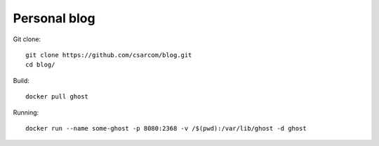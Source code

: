 -------------
Personal blog
-------------

Git clone::
    
    git clone https://github.com/csarcom/blog.git
    cd blog/

Build::
    
    docker pull ghost

Running::

    docker run --name some-ghost -p 8080:2368 -v /$(pwd):/var/lib/ghost -d ghost



